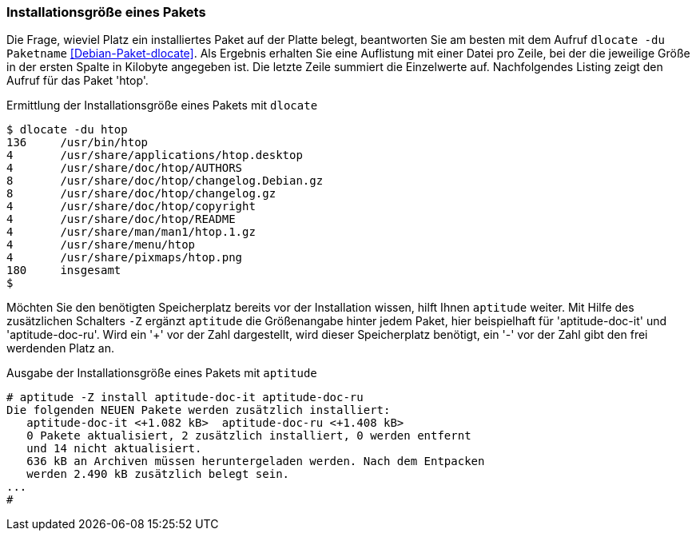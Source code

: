 // Datei: ./werkzeuge/paketoperationen/installationsgroesse-eines-pakets.adoc

// Baustelle: Fertig

[[installationsgroesse-eines-pakets]]

=== Installationsgröße eines Pakets ===

// Stichworte für den Index
(((Debianpaket, dlocate)))
(((dlocate, -du)))
(((Paket, Installationsgröße anzeigen)))
Die Frage, wieviel Platz ein installiertes Paket auf der Platte belegt,
beantworten Sie am besten mit dem Aufruf `dlocate -du Paketname`
<<Debian-Paket-dlocate>>. Als Ergebnis erhalten Sie eine Auflistung mit
einer Datei pro Zeile, bei der die jeweilige Größe in der ersten Spalte
in Kilobyte angegeben ist. Die letzte Zeile summiert die Einzelwerte
auf. Nachfolgendes Listing zeigt den Aufruf für das Paket 'htop'.

.Ermittlung der Installationsgröße eines Pakets mit `dlocate`
----
$ dlocate -du htop
136	/usr/bin/htop
4	/usr/share/applications/htop.desktop
4	/usr/share/doc/htop/AUTHORS
8	/usr/share/doc/htop/changelog.Debian.gz
8	/usr/share/doc/htop/changelog.gz
4	/usr/share/doc/htop/copyright
4	/usr/share/doc/htop/README
4	/usr/share/man/man1/htop.1.gz
4	/usr/share/menu/htop
4	/usr/share/pixmaps/htop.png
180	insgesamt
$
----

// Stichworte für den Index
(((Debianpaket, aptitude)))
(((aptitude, -Z)))
(((Paket, Installationsgröße anzeigen)))
Möchten Sie den benötigten Speicherplatz bereits vor der Installation
wissen, hilft Ihnen `aptitude` weiter. Mit Hilfe des zusätzlichen
Schalters `-Z` ergänzt `aptitude` die Größenangabe hinter jedem Paket,
hier beispielhaft für 'aptitude-doc-it' und 'aptitude-doc-ru'. Wird ein
'+' vor der Zahl dargestellt, wird dieser Speicherplatz benötigt, ein
'-' vor der Zahl gibt den frei werdenden Platz an.

.Ausgabe der Installationsgröße eines Pakets mit `aptitude`
----
# aptitude -Z install aptitude-doc-it aptitude-doc-ru
Die folgenden NEUEN Pakete werden zusätzlich installiert:
   aptitude-doc-it <+1.082 kB>  aptitude-doc-ru <+1.408 kB>  
   0 Pakete aktualisiert, 2 zusätzlich installiert, 0 werden entfernt
   und 14 nicht aktualisiert.
   636 kB an Archiven müssen heruntergeladen werden. Nach dem Entpacken
   werden 2.490 kB zusätzlich belegt sein.
...
#
----

// Datei (Ende): ./werkzeuge/paketoperationen/installationsgroesse-eines-pakets.adoc
